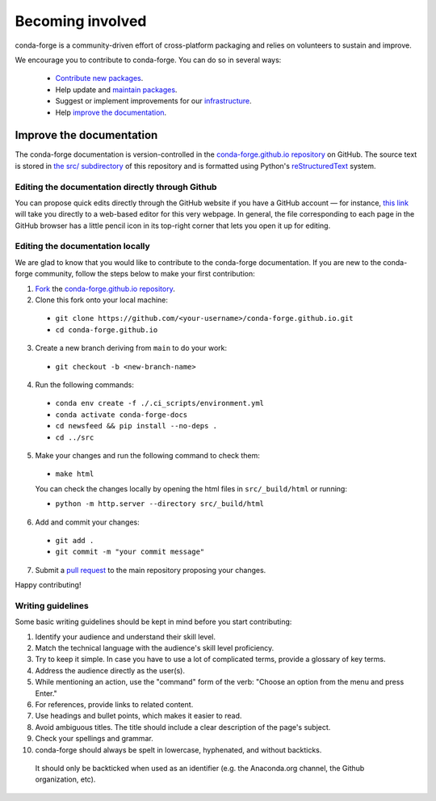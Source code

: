 .. _Becoming_involved:

Becoming involved
*****************

conda-forge is a community-driven effort of cross-platform packaging and relies on volunteers to sustain and improve.

We encourage you to contribute to conda-forge. You can do so in several ways:

 - `Contribute new packages <https://conda-forge.org/docs/maintainer/adding_pkgs.html>`_.
 - Help update and `maintain packages <https://conda-forge.org/docs/maintainer/updating_pkgs.html#maintaining-pkgs>`_.
 - Suggest or implement improvements for our `infrastructure <https://conda-forge.org/docs/maintainer/infrastructure.html#infrastructure>`_.
 - Help `improve the documentation <https://conda-forge.org/docs/user/contributing.html#improve-docs>`_.


.. _improve_docs:

Improve the documentation
===========================

The conda-forge documentation is version-controlled in the
`conda-forge.github.io repository
<https://github.com/conda-forge/conda-forge.github.io>`__ on GitHub. The source
text is stored in `the src/ subdirectory
<https://github.com/conda-forge/conda-forge.github.io/tree/main/src>`__ of this repository and
is formatted using Python's `reStructuredText
<http://docutils.sourceforge.net/rst.html>`__ system.

Editing the documentation directly through Github
-------------------------------------------------

You can propose quick edits directly through the GitHub website if you have
a GitHub account — for instance, `this link
<https://github.com/conda-forge/conda-forge.github.io/edit/main/src/user/contributing.rst>`__
will take you directly to a web-based editor for this very webpage. In
general, the file corresponding to each page in the GitHub browser has a
little pencil icon in its top-right corner that lets you open it up for editing.

Editing the documentation locally
---------------------------------

We are glad to know that you would like to contribute to the conda-forge documentation. 
If you are new to the conda-forge community, follow the steps below to make your first contribution:

1. `Fork <https://help.github.com/articles/fork-a-repo/>`__ the
   `conda-forge.github.io repository
   <https://github.com/conda-forge/conda-forge.github.io>`__.

2. Clone this fork onto your local machine:

 - ``git clone https://github.com/<your-username>/conda-forge.github.io.git``
 - ``cd conda-forge.github.io``

3. Create a new branch deriving from ``main`` to do your work:

 - ``git checkout -b <new-branch-name>``

4. Run the following commands:

 - ``conda env create -f ./.ci_scripts/environment.yml``
 - ``conda activate conda-forge-docs``
 - ``cd newsfeed && pip install --no-deps .``
 - ``cd ../src``

5. Make your changes and run the following command to check them:

 - ``make html``

 You can check the changes locally by opening the html files in ``src/_build/html`` or running:
 
 - ``python -m http.server --directory src/_build/html``

6. Add and commit your changes:

 - ``git add .``
 - ``git commit -m "your commit message"``

7. Submit a `pull request <https://help.github.com/articles/about-pull-requests/>`__ to the main repository proposing your changes.

Happy contributing!

Writing guidelines
------------------
   
Some basic writing guidelines should be kept in mind before you start contributing:

1. Identify your audience and understand their skill level.
2. Match the technical language with the audience's skill level proficiency.
3. Try to keep it simple. In case you have to use a lot of complicated terms, provide a glossary of key terms.
4. Address the audience directly as the user(s).
5. While mentioning an action, use the "command" form of the verb: "Choose an option from the menu and press Enter."   
6. For references, provide links to related content. 
7. Use headings and bullet points, which makes it easier to read.
8. Avoid ambiguous titles. The title should include a clear description of the page's subject.
9. Check your spellings and grammar.
10. conda-forge should always be spelt in lowercase, hyphenated, and without backticks.
  It should only be backticked when used as an identifier (e.g. the Anaconda.org channel, the Github organization, etc).
